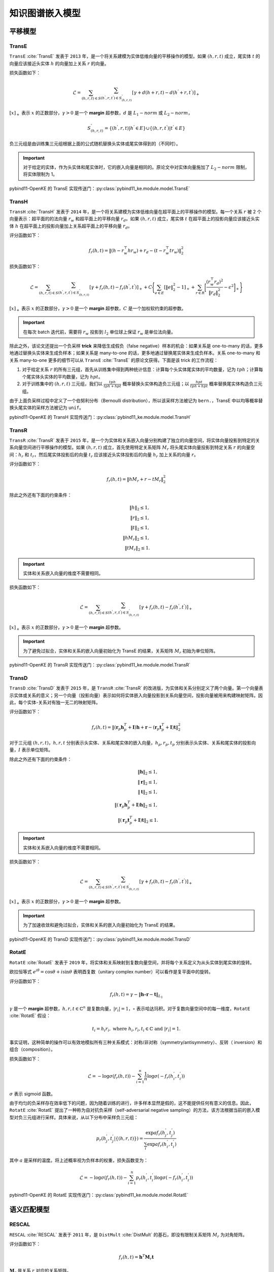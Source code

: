 知识图谱嵌入模型
==================================

平移模型
----------------------------------

.. _transe:

TransE
^^^^^^^^^^^^^^^^^^^^^^^^^^^^^^^^^^

``TransE`` :cite:`TransE` 发表于 ``2013`` 年，是一个将关系建模为实体低维向量的平移操作的模型。如果 :math:`(h,r,t)` 成立，尾实体 :math:`t` 的向量应该接近头实体 :math:`h` 的向量加上关系 :math:`r` 的向量。

损失函数如下：

.. math::

    \mathcal{L} = \sum_{(h,r,t) \in S} \sum_{(h^{'},r,t^{'}) \in S^{'}_{(h,r,t)}}
    [\gamma + d(h+r,t) - d(h^{'}+r,t^{'})]_{+}

:math:`[x]_{+}` 表示 :math:`x` 的正数部分，:math:`\gamma > 0` 是一个 **margin** 超参数，:math:`d` 是 :math:`L_{1}-norm` 或 :math:`L_{2}-norm`，

.. math::

    S^{'}_{(h,r,t)}=\{(h^{'},r,t)|h^{'} \in E\} \cup \{(h,r,t^{'})|t^{'} \in E\}

负三元组是由训练集三元组根据上面的公式随机替换头实体或尾实体得到的（不同时）。

.. Important:: 对于给定的实体，作为头实体和尾实体时，它的嵌入向量是相同的。原论文中对实体向量施加了 :math:`L_{2}-norm` 限制，将实体限制为 1。

pybind11-OpenKE 的 TransE 实现传送门：:py:class:`pybind11_ke.module.model.TransE`

.. _transh:

TransH
^^^^^^^^^^^^^^^^^^^^^^^^^^^^^^^^^^

``TransH`` :cite:`TransH` 发表于 ``2014`` 年，是一个将关系建模为实体低维向量在超平面上的平移操作的模型。每一个关系 :math:`r` 被 2 个向量表示：超平面的的法向量 :math:`r_w` 和超平面上的平移向量 :math:`r_d`。如果 :math:`(h,r,t)` 成立，尾实体 :math:`t` 在超平面上的投影向量应该接近头实体 :math:`h` 在超平面上的投影向量加上关系超平面上的平移向量 :math:`r_d`。

评分函数如下：

.. math::

    f_r(h,t)=\Vert (h-r_w^\top hr_w)+r_d-(t-r_w^\top tr_w)\Vert^2_2

损失函数如下：

.. math::

    \mathcal{L} = \sum_{(h,r,t) \in S} \sum_{(h^{'},r,t^{'}) \in S^{'}_{(h,r,t)}}
    [\gamma + f_r(h,t) - f_r(h^{'},t^{'})]_{+}+
    C\Bigg\{ \sum_{e \in E}[\Vert e \Vert^2_2 - 1]_{+} + \sum_{r \in R}\bigg[ \frac{(r_w^\top r_d)^2}{\Vert r_d \Vert^2_2} - \epsilon^2\bigg]_{+} \Bigg\}

:math:`[x]_{+}` 表示 :math:`x` 的正数部分，:math:`\gamma > 0` 是一个 **margin** 超参数，:math:`C` 是一个加权软约束的超参数。

.. Important:: 在每次 batch 迭代前，需要将 :math:`r_w` 投影到 :math:`l_2` 单位球上保证 :math:`r_w` 是单位法向量。

除此之外，该论文还提出一个负采样 **trick** 来降低生成假负（false negative）样本的机会：如果关系是 one-to-many 的话，更多地通过替换头实体来生成负样本；如果关系是 many-to-one 的话，更多地通过替换尾实体来生成负样本。关系 one-to-many 和关系 many-to-one 更多的细节可以从 ``TransE`` :cite:`TransE` 的原论文获得。下面是该 trick 的工作流程：

1. 对于给定关系 :math:`r` 的所有三元组，首先从训练集中得到两种统计信息：计算每个头实体尾实体的平均数量，记为 :math:`tph`；计算每个尾实体头实体的平均数量，记为 :math:`hpt`。

2. 对于训练集中的 :math:`(h,r,t)` 三元组，我们以 :math:`\frac{tph}{tph+hpt}` 概率替换头实体构造负三元组；以 :math:`\frac{hpt}{tph+hpt}` 概率替换尾实体构造负三元组。

由于上面负采样过程中定义了一个伯努利分布（Bernoulli distribution），所以该采样方法被记为 ``bern.``，TransE 中以均等概率替换头尾实体的采样方法被记为 ``unif``。

pybind11-OpenKE 的 TransH 实现传送门：:py:class:`pybind11_ke.module.model.TransH`

.. _transr:

TransR
^^^^^^^^^^^^^^^^^^^^^^^^^^^^^^^^^^

``TransR`` :cite:`TransR` 发表于 ``2015`` 年，是一个为实体和关系嵌入向量分别构建了独立的向量空间，将实体向量投影到特定的关系向量空间进行平移操作的模型。如果 :math:`(h,r,t)` 成立，首先使用特定关系矩阵 :math:`M_r` 将头尾实体向量投影到特定关系 :math:`r` 的向量空间：:math:`h_r` 和 :math:`t_r`，然后尾实体投影后的向量 :math:`t_r` 应该接近头实体投影后的向量 :math:`h_r` 加上关系的向量 :math:`r`。

评分函数如下：

.. math::

    f_r(h,t)=\Vert hM_r+r-tM_r \Vert^2_2

除此之外还有下面的约束条件：

.. math::
    
    \Vert h \Vert_2 \leq 1,\\
    \Vert r \Vert_2 \leq 1,\\
    \Vert t \Vert_2 \leq 1,\\
    \Vert hM_r \Vert_2 \leq 1,\\
    \Vert tM_r \Vert_2 \leq 1.

.. Important:: 实体和关系嵌入向量的维度不需要相同。

损失函数如下：

.. math::

    \mathcal{L} = \sum_{(h,r,t) \in S} \sum_{(h^{'},r,t^{'}) \in S^{'}_{(h,r,t)}}
    [\gamma + f_r(h,t) - f_r(h^{'},t^{'})]_{+}
    
:math:`[x]_{+}` 表示 :math:`x` 的正数部分，:math:`\gamma > 0` 是一个 **margin** 超参数。

.. Important:: 为了避免过拟合，实体和关系的嵌入向量初始化为 TransE 的结果，关系矩阵 :math:`M_r` 初始为单位矩阵。

pybind11-OpenKE 的 TransR 实现传送门：:py:class:`pybind11_ke.module.model.TransR`

.. _transd:

TransD
^^^^^^^^^^^^^^^^^^^^^^^^^^^^^^^^^^

``TransD`` :cite:`TransD` 发表于 ``2015`` 年，是 ``TransR`` :cite:`TransR` 的改进版，为实体和关系分别定义了两个向量。第一个向量表示实体或关系的意义；另一个向量（投影向量）表示如何将实体嵌入向量投影到关系向量空间，投影向量被用来构建映射矩阵。因此，每个实体-关系对有独一无二的映射矩阵。

评分函数如下：

.. math::

    f_r(h,t)=\Vert (\mathbf{r}_p \mathbf{h}_p^T + \mathbf{I})\mathbf{h} + \mathbf{r} - (\mathbf{r}_p \mathbf{t}_p^T + \mathbf{I})\mathbf{t} \Vert^2_2

对于三元组 :math:`(h, r, t)`，:math:`h,r,t` 分别表示头实体、关系和尾实体的嵌入向量，:math:`h_p,r_p,t_p` 分别表示头实体、关系和尾实体的投影向量，:math:`I` 表示单位矩阵。

除此之外还有下面的约束条件：
	
.. math::
    
    \Vert \mathbf{h} \Vert_2 \leq 1,\\
    \Vert \mathbf{r} \Vert_2 \leq 1,\\
    \Vert \mathbf{t} \Vert_2 \leq 1,\\
    \Vert (\mathbf{r}_p \mathbf{h}_p^T + \mathbf{I})\mathbf{h} \Vert_2 \leq 1,\\
    \Vert (\mathbf{r}_p \mathbf{t}_p^T + \mathbf{I})\mathbf{t} \Vert_2 \leq 1.

.. Important:: 实体和关系嵌入向量的维度不需要相同。

损失函数如下：

.. math::

    \mathcal{L} = \sum_{(h,r,t) \in S} \sum_{(h^{'},r,t^{'}) \in S^{'}_{(h,r,t)}}
    [\gamma + f_r(h,t) - f_r(h^{'},t^{'})]_{+}
    
:math:`[x]_{+}` 表示 :math:`x` 的正数部分，:math:`\gamma > 0` 是一个 **margin** 超参数。

.. Important:: 为了加速收敛和避免过拟合，实体和关系的嵌入向量初始化为 TransE 的结果。

pybind11-OpenKE 的 TransD 实现传送门：:py:class:`pybind11_ke.module.model.TransD`

.. _rotate:

RotatE
^^^^^^^^^^^^^^^^^^^^^^^^^^^^^^^^^^

``RotatE`` :cite:`RotatE` 发表于 ``2019`` 年，将实体和关系映射到复数向量空间，并将每个关系定义为从头实体到尾实体的旋转。

欧拉恒等式 :math:`e^{i\theta}=\operatorname{cos}\theta + i\operatorname{sin}\theta` 表明酉复数（unitary complex number）可以看作是复平面中的旋转。

评分函数如下：

.. math::

    f_r(h,t)=\gamma - \Vert \mathbf{h} \circ \mathbf{r} - \mathbf{t} \Vert_{L_1}

:math:`\gamma` 是一个 **margin** 超参数，:math:`h, r, t \in \mathbb{C}^n` 是复数向量，:math:`|r_i|=1`，:math:`\circ` 表示哈达玛积。对于复数向量空间中的每一维度，``RotatE`` :cite:`RotatE` 假设：

.. math::

    t_i = h_i r_i, \text{ where } h_i, r_i, t_i \in \mathbb{C} \text{ and } |r_i|=1. 

事实证明，这种简单的操作可以有效地模拟所有三种关系模式：对称/非对称（symmetry/antisymmetry）、反转（ inversion）和组合（composition）。

损失函数如下：

.. math::

    \mathcal{L} = -\log\sigma(f_r(h,t))-\sum_{i=1}^{n}\frac{1}{n}\log\sigma(-f_r(h_i^{'},t_i^{'}))
    
:math:`\sigma` 表示 sigmoid 函数。

由于均匀的负采样存在效率低下的问题，因为随着训练的进行，许多样本显然是假的，这不能提供任何有意义的信息。因此，``RotatE`` :cite:`RotatE` 提出了一种称为自对抗负采样（self-adversarial negative sampling）的方法，该方法根据当前的嵌入模型对负三元组进行采样。具体来说，从以下分布中采样负三元组：

.. math::

    p_r(h_j^{'},t_j^{'}|\{(h,r,t)\})=\frac{\operatorname{exp}af_r(h_j^{'},t_j^{'})}{\sum_i\operatorname{exp}af_r(h_i^{'},t_i^{'})}

其中 :math:`a` 是采样的温度。将上述概率视为负样本的权重，损失函数变为：

.. math::

    \mathcal{L} = -\log\sigma(f_r(h,t))-\sum_{i=1}^{n}p_r(h_i^{'},t_i^{'})\log\sigma(-f_r(h_i^{'},t_i^{'}))

pybind11-OpenKE 的 RotatE 实现传送门：:py:class:`pybind11_ke.module.model.RotatE`

语义匹配模型
----------------------------------

.. _rescal:

RESCAL
^^^^^^^^^^^^^^^^^^^^^^^^^^^^^^^^^^

``RESCAL`` :cite:`RESCAL` 发表于 ``2011`` 年，是 ``DistMult`` :cite:`DistMult` 的基石，即没有限制关系矩阵 :math:`M_r` 为对角矩阵。

评分函数如下：

.. math::

    f_r(h,t)=\mathbf{h}^T \mathbf{M}_r \mathbf{t}

:math:`\mathbf{M}_r` 是关系 :math:`r` 对应的关系矩阵。

pybind11-OpenKE 的 RESCAL 实现传送门：:py:class:`pybind11_ke.module.model.RESCAL`

.. _distMult:

DistMult
^^^^^^^^^^^^^^^^^^^^^^^^^^^^^^^^^^

``DistMult`` :cite:`DistMult` 发表于 ``2015`` 年，是一个简单的双线性模型，限制关系矩阵 :math:`M_r` 为对角矩阵。

评分函数如下：

.. math::

    f_r(h,t)=\sum_{i=1}^{n}h_ir_it_i

损失函数如下：

.. math::

    \mathcal{L} = \sum_{(h,r,t) \in S} \sum_{(h^{'},r,t^{'}) \in S^{'}_{(h,r,t)}}
    [1 + f_r(h^{'},t^{'}) - f_r(h,t)]_{+}

.. Important:: 原论文为训练集中的每一个三元组构建了 2 个负三元组：一个通过替换头实体得到的和一个通过替换尾实体得到的。每次更新参数后，实体向量被重新规范为单位向量。对关系向量施加了 :math:`L_2` 正则化。

.. Important:: DistMult 不能够区分关系 :math:`r` 和与关系 :math:`r` 相反的关系。

pybind11-OpenKE 的 DistMult 实现传送门：:py:class:`pybind11_ke.module.model.DistMult`

.. _hole:

HolE
^^^^^^^^^^^^^^^^^^^^^^^^^^^^^^^^^^

``HolE`` :cite:`HolE` 发表于 ``2016`` 年，全息嵌入（HolE）利用循环相关算子来计算实体和关系之间的交互。

评分函数如下：

.. math::

    f_r(h,t)= \sigma(\textbf{r}^{T}(\textbf{h} \star \textbf{t}))

其中循环相关算子 :math:`\star: \mathbb{R}^d \times \mathbb{R}^d \rightarrow \mathbb{R}^d` 定义为：

.. math::
    
    [\textbf{a} \star \textbf{b}]_i = \sum_{k=0}^{d-1} \textbf{a}_{k} \textbf{b}_{(i+k)\ mod \ d}

通过使用循环相关运算符，:math:`[\textbf{h} \star \textbf{t}]_i` 每个分量在成对交互中表示固定分区的总和。这使模型能够将语义相似的交互放入同一分区中，并通过 :math:`\textbf{r}` 共享权重。同样，不相关的特征交互也可以放在同一个分区中，该分区可以在 :math:`\textbf{r}` 中分配较小的权重。

可以通过快速傅里叶变换（fast Fourier transform，FFT）实现循环相关算子，进而评分函数可以表示为如下形式：

.. math::
    
    f_r(h,t)=\mathbf{r}^T (\mathcal{F}^{-1}(\overline{\mathcal{F}(\mathbf{h})} \odot \mathcal{F}(\mathbf{t})))

其中 :math:`\mathcal{F}(\cdot)` 和 :math:`\mathcal{F}^{-1}(\cdot)` 表示快速傅里叶变换，:math:`\overline{\mathbf{x}}` 表示复数共轭，:math:`\odot` 表示哈达玛积。

损失函数如下：

.. math::

    \mathcal{L} = \sum_{(h,r,t) \in S} \sum_{(h^{'},r,t^{'}) \in S^{'}_{(h,r,t)}}
    [\gamma + f_r(h^{'},t^{'}) - f_r(h,t)]_{+}
    
:math:`[x]_{+}` 表示 :math:`x` 的正数部分，:math:`\gamma > 0` 是一个 **margin** 超参数。

pybind11-OpenKE 的 HolE 实现传送门：:py:class:`pybind11_ke.module.model.HolE`

.. _complex:

ComplEx
^^^^^^^^^^^^^^^^^^^^^^^^^^^^^^^^^^

``ComplEx`` :cite:`ComplEx` 发表于 ``2016`` 年，是一个复数版本的 DistMult，利用复数共轭建模非对称关系。

评分函数如下：

.. math::

    f_r(h,t)=<\operatorname{Re}(h),\operatorname{Re}(r),\operatorname{Re}(t)>
             +<\operatorname{Re}(h),\operatorname{Im}(r),\operatorname{Im}(t)>
             +<\operatorname{Im}(h),\operatorname{Re}(r),\operatorname{Im}(t)>
             -<\operatorname{Im}(h),\operatorname{Im}(r),\operatorname{Re}(t)>

:math:`h, r, t \in \mathbb{C}^n` 是复数向量，:math:`< \mathbf{a}, \mathbf{b}, \mathbf{c} >=\sum_{i=1}^{n}a_ib_ic_i` 为逐元素多线性点积（element-wise multi-linear dot product）。

损失函数如下：

.. math::

    \mathcal{L} = \sum_{(h,r,t) \in S} \sum_{(h^{'},r,t^{'}) \in S^{'}_{(h,r,t)}}
    \log(1+exp(-yf_r(h,t)))+\lambda\Vert \theta \Vert^2_2

:math:`\theta` 是模型的参数。

.. Important:: 对数似然损失（log-likelihood loss）比成对排名损失（pairwise ranking loss）效果更好；每一个训练三元组生成更多的负三元组会产生更好的效果。

pybind11-OpenKE 的 ComplEx 实现传送门：:py:class:`pybind11_ke.module.model.ComplEx`

.. _analogy:

ANALOGY
^^^^^^^^^^^^^^^^^^^^^^^^^^^^^^^^^^

``ANALOGY`` :cite:`ANALOGY` 发表于 ``2017`` 年，是一个显式地建模类比结构的模型；但实际上是 ``DistMult`` :cite:`DistMult`、 ``HolE`` :cite:`HolE` 和 ``ComplEx`` :cite:`ComplEx` 的集大成者，效果与 ``HolE`` :cite:`HolE` 和 ``ComplEx`` :cite:`ComplEx` 差不多。

当且仅当 :math:`A^TA = AA^T`，实矩阵 :math:`A` 是正规的（normal）。

评分函数如下：

.. math::

    f_r(h,t)=\mathbf{h}^T \mathbf{M}_r \mathbf{t}

:math:`\mathbf{M}_r` 是关系 :math:`r` 对应的关系矩阵。

为了显式地建模类比结构，:math:`\mathbf{M}_r` 还需要满足下面的约束条件（分别为正规性和交换性）：
	
.. math::
    
    \mathbf{M}_r\mathbf{M}_r^T = \mathbf{M}_r^T\mathbf{M}_r\\
    \mathbf{M}_r\mathbf{M}_{r^{'}} = \mathbf{M}_{r^{'}}\mathbf{M}_r

直接优化上面的模型需要大量的计算，经过作者的推理发现，:math:`\mathbf{M}_r` 是块对角矩阵（a block-diagonal matrix），:math:`\mathbf{M}_r` 的每个对角块是下面两种情况之一：

- 一个实数标量（real scalar）；
- :math:`\begin{bmatrix} x & -y \\y & x \end{bmatrix}` 形式的二维实数矩阵，:math:`x` 和 :math:`y` 都是实数标量。

通过将 :math:`\mathbf{M}_r` 的实数标量和二维实数矩阵的系数各自绑定到一起：

- 实数标量绑定到一起会形成一个对角矩阵，如同 ``DistMult`` :cite:`DistMult` 的关系矩阵一样。
- 二维实数矩阵绑定到一起会形成一个类似 ``ComplEx`` :cite:`ComplEx` 的关系矩阵，原因如下：第 :math:`i` 块可以表示为 :math:`\begin{bmatrix} \operatorname{Re}(r) & -\operatorname{Im}(r) \\ \operatorname{Im}(r) & \operatorname{Re}(r) \end{bmatrix}`，如果实体也是复数向量，这一部分的得分函数 :math:`f_r(h,t)=\mathbf{h}^T \mathbf{M}_r \mathbf{t}` 的计算结果会和 ``ComplEx`` :cite:`ComplEx` 的得分函数一样。

在原论文中，实数标量和二维实数矩阵的维度相同，即各占关系矩阵一半的维度。因此，最终的评分函数实际上是 ``DistMult`` :cite:`DistMult` 评分函数和 ``ComplEx`` :cite:`ComplEx` 评分函数的和：

.. math::

    f_r(h,t)=<\operatorname{Re}(\mathbf{h_c}),\operatorname{Re}(\mathbf{r_c}),\operatorname{Re}(\mathbf{t_c})>
             +<\operatorname{Re}(\mathbf{h_c}),\operatorname{Im}(\mathbf{r_c}),\operatorname{Im}(\mathbf{t_c})>
             +<\operatorname{Im}(\mathbf{h_c}),\operatorname{Re}(\mathbf{r_c}),\operatorname{Im}(\mathbf{t_c})>
             -<\operatorname{Im}(\mathbf{h_c}),\operatorname{Im}(\mathbf{r_c}),\operatorname{Re}(\mathbf{t_c})>
             +<\mathbf{h_d}, \mathbf{r_d}, \mathbf{t_d}>

:math:`h_c, r_c, t_c` 是 ``ComplEx`` :cite:`ComplEx` 部分对应的头实体、关系和尾实体的嵌入向量，:math:`h_d, r_d, t_d` 是 ``DistMult`` :cite:`DistMult` 部分对应的头实体、关系和尾实体的嵌入向量。

损失函数如下：

.. math::

    \mathcal{L} = \sum_{(h,r,t) \in S} \sum_{(h^{'},r,t^{'}) \in S^{'}_{(h,r,t)}}
    \log(1+exp(-yf_r(h,t)))+\lambda\Vert \theta \Vert^2_2

:math:`\theta` 是模型的参数。

pybind11-OpenKE 的 ANALOGY 实现传送门：:py:class:`pybind11_ke.module.model.Analogy`

.. _simple:

SimplE
^^^^^^^^^^^^^^^^^^^^^^^^^^^^^^^^^^

``SimplE`` :cite:`SimplE` 发表于 ``2018`` 年，是一个双线性模型，为每一个实体构建了 2 个向量：:math:`h_e` 和 :math:`t_e`，为每一个关系构建了 2 个向量：:math:`r` 和 :math:`r^{-1}`。

评分函数如下：

.. math::

    f_r(h,t)=\frac{1}{2}(\sum_{i=1}^{n}h_{hi}r_it_{ti}+\sum_{i=1}^{n}h_{ti}r^{-1}_it_{hi})

损失函数如下：

.. math::

    \mathcal{L} = \sum_{(h,r,t) \in S} \sum_{(h^{'},r,t^{'}) \in S^{'}_{(h,r,t)}}
    \log(1+exp(-yf_r(h,t)))+\lambda\Vert \theta \Vert^2_2

:math:`\theta` 是模型的参数。

.. Important:: 平均倒数排名（mean reciprocal rank，MRR(filter)）比平均排名（mean rank，MR(filter)）更具有鲁棒性，由于仅仅 1 个坏的 rank 能够很大的影响 MR。

pybind11-OpenKE 的 DistMult 实现传送门：:py:class:`pybind11_ke.module.model.SimplE`

图神经网络模型
----------------------------------

.. _rgcn:

R-GCN
^^^^^^^^^^^^^^^^^^^^^^^^^^^^^^^^^^

``R-GCN`` :cite:`R-GCN` 发表于 ``2017`` 年，本质是一个编码器。在链接预测时，``R-GCN`` 将会生成实体的潜在特征表示；然后利用 ``DistMult`` :cite:`DistMult` 生成三元组的得分。

回顾一下 GCN 模型，第 :math:`(l+1)` 层的节点 :math:`i` 的隐藏表示计算如下（消息传递范式）：

.. math::

    h_i^{(l+1)} = \sigma\left(\sum_{m \in M_i}g_m ( h_i^{(l)}, h_j^{(l)}) \right)~~~~~~~~~~(1)\\

:math:`h_i^{(l)} \in \mathbb{R}^{d^{(l)}}` 是图神经网络第 :math:`l` 层节点 :math:`v_i` 的隐藏状态，其中维度为 :math:`d^{(l)}`。:math:`g_m(.,.)` 是定义在每条边上的消息函数，上面的公式使用 ``sum`` 作为聚合函数，:math:`M_i` 表示节点 :math:`v_i` 的传入消息集合（the set of incoming messages），并且通常被选择为与传入边集合（the set of incoming edges）相同。消息函数 :math:`g_m(.,.)` 可以是简单的一元函数或者二元函数，如 ``copy``, ``add``, ``sub``, ``mul``, ``div``, ``dot``；也可以是权重为 :math:`W` 的线性变换 :math:`g_m(h_i, h_j) = Wh_j`。:math:`\sigma` 是一个激活函数。

R-GCN 模型中第 :math:`(l+1)` 层的节点 :math:`i` 的隐藏表示计算如下：

.. math::

    h_i^{(l+1)} = \sigma\left(W_0^{(l)}h_i^{(l)}+\sum_{r\in R}\sum_{j\in N_i^r}\frac{1}{c_{i,r}}W_r^{(l)}h_j^{(l)}\right)~~~~~~~~~~(2)\\

其中 :math:`N_i^r` 表示关系 :math:`r \in R` 下节点 :math:`i` 的邻居索引集合。:math:`c_{i,r}` 是归一化常数，R-GCN 论文使用 :math:`c_{i,r}=|N_i^r|`。为了确保第 :math:`l + 1`` 层节点的表示能够获悉第 :math:`l` 层的相应表示，作者为数据中的每个节点添加一个特殊关系类型（self-connection），:math:`W_0` 是自循环权重。

.. figure:: /_static/images/tutorials/RGCN01.png
    :align: center

为了防止过拟合，作者提出了两种方法正则化 R-GCN 层的权重：

1. 基础正则化（The basis regularization）分解 :math:`W_r` 为：

.. math::

    W_r^{(l)} = \sum_{b=1}^B a_{rb}^{(l)}V_b^{(l)}~~~~~~~~~~(3)\\

其中 :math:`B` 是基矩阵的个数，:math:`a_{rb}^{(l)}` 是取决于关系 :math:`r` 的系数，基矩阵为 :math:`V_b^{(l)} \in \mathbb{R}^{d^{(l+1)} \times d^{(l)}}`。

2. 块对角线分解正则化（The block-diagonal-decomposition regularization）将 :math:`W_r` 分解为 :math:`B` 个块对角矩阵：

.. math::

    W_r^{(l)} = \oplus_{b=1}^B Q_{rb}^{(l)}~~~~~~~~~~(4)\\

:math:`Q_{rb}^{(l)} \in \mathbb{R}^{(d^{(l+1)}/B) \times (d^{(l)}/B)}`，:math:`W_r^{(l)}` 是块对角矩阵：:math:`\operatorname{diag}(Q_{r1}^{(l)},...,Q_{rB}^{(l)})`。

基础正则化（3）可以看作是不同关系类型之间有效权重共享的一种形式，而块对角线分解正则化（4）可以看作对每个关系类型的权重矩阵的稀疏性约束。

.. figure:: /_static/images/tutorials/RGCN02.png
    :align: center

链接预测时，R-GCN 作为编码器输出实体的表示，关系的表示来自于 ``DistMult`` 模型。损失函数为 :py:class:`torch.nn.BCEWithLogitsLoss`。

pybind11-OpenKE 的 DistMult 实现传送门：:py:class:`pybind11_ke.module.model.RGCN`